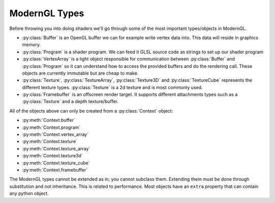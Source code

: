 .. py:currentmodule:: moderngl

ModernGL Types
==============

Before throwing you into doing shaders we'll go through some of the
most important types/objects in ModernGL.

* :py:class:`Buffer` is an OpenGL buffer we can for example write
  vertex data into. This data will reside in graphics memory.
* :py:class:`Program` is a shader program. We can feed it GLSL
  source code as strings to set up our shader program
* :py:class:`VertexArray` is a light object responsible for
  communication between :py:class:`Buffer` and :py:class:`Program`
  so it can understand how to access the provided buffers
  and do the rendering call.
  These objects are currently immutable but are cheap to make.
* :py:class:`Texture`, :py:class:`TextureArray`, :py:class:`Texture3D`
  and :py:class:`TextureCube` represents the different texture types.
  :py:class:`Texture` is a 2d texture and is most commonly used.
* :py:class:`Framebuffer` is an offscreen render target. It supports
  different attachments types such as a :py:class:`Texture`
  and a depth texture/buffer.

All of the objects above can only be created from a :py:class:`Context` object:

* :py:meth:`Context.buffer`
* :py:meth:`Context.program`
* :py:meth:`Context.vertex_array`
* :py:meth:`Context.texture`
* :py:meth:`Context.texture_array`
* :py:meth:`Context.texture3d`
* :py:meth:`Context.texture_cube`
* :py:meth:`Context.framebuffer`

The ModernGL types cannot be extended as in; you cannot subclass them.
Extending them must be done through substitution and not inheritance.
This is related to performance. Most objects have an ``extra``
property that can contain any python object.

